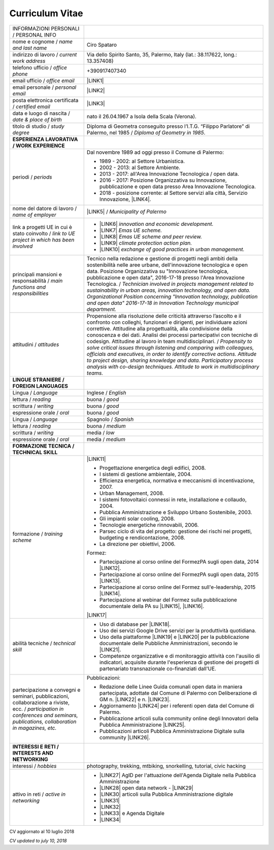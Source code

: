
.. _h4316791519616a3f70c17e6c362233:

Curriculum Vitae 
#################


+----------------------------------------------------------------------------------------------------+---------------------------------------------------------------------------------------------------------------------------------------------------------------------------------------------------------------------------------------------------------------------------------------------------------------------------------------------------------------------------+
|INFORMAZIONI PERSONALI / PERSONAL INFO                                                              |                                                                                                                                                                                                                                                                                                                                                                           |
+----------------------------------------------------------------------------------------------------+---------------------------------------------------------------------------------------------------------------------------------------------------------------------------------------------------------------------------------------------------------------------------------------------------------------------------------------------------------------------------+
|nome e cognome / \ |STYLE0|\                                                                        |Ciro Spataro                                                                                                                                                                                                                                                                                                                                                               |
+----------------------------------------------------------------------------------------------------+---------------------------------------------------------------------------------------------------------------------------------------------------------------------------------------------------------------------------------------------------------------------------------------------------------------------------------------------------------------------------+
|indirizzo di lavoro / \ |STYLE1|\                                                                   |Via dello Spirito Santo, 35, Palermo, Italy (lat.: 38.117622, long.: 13.357408)                                                                                                                                                                                                                                                                                            |
+----------------------------------------------------------------------------------------------------+---------------------------------------------------------------------------------------------------------------------------------------------------------------------------------------------------------------------------------------------------------------------------------------------------------------------------------------------------------------------------+
|telefono ufficio / \ |STYLE2|\                                                                      |+390917407340                                                                                                                                                                                                                                                                                                                                                              |
+----------------------------------------------------------------------------------------------------+---------------------------------------------------------------------------------------------------------------------------------------------------------------------------------------------------------------------------------------------------------------------------------------------------------------------------------------------------------------------------+
|email ufficio / \ |STYLE3|\                                                                         |\ |LINK1|\                                                                                                                                                                                                                                                                                                                                                                 |
+----------------------------------------------------------------------------------------------------+---------------------------------------------------------------------------------------------------------------------------------------------------------------------------------------------------------------------------------------------------------------------------------------------------------------------------------------------------------------------------+
|email personale / \ |STYLE4|\                                                                       |\ |LINK2|\                                                                                                                                                                                                                                                                                                                                                                 |
+----------------------------------------------------------------------------------------------------+---------------------------------------------------------------------------------------------------------------------------------------------------------------------------------------------------------------------------------------------------------------------------------------------------------------------------------------------------------------------------+
|posta elettronica certificata / \ |STYLE5|\                                                         |\ |LINK3|\                                                                                                                                                                                                                                                                                                                                                                 |
+----------------------------------------------------------------------------------------------------+---------------------------------------------------------------------------------------------------------------------------------------------------------------------------------------------------------------------------------------------------------------------------------------------------------------------------------------------------------------------------+
|data e luogo di nascita / \ |STYLE6|\                                                               |nato il 26.04.1967 a Isola della Scala (Verona).                                                                                                                                                                                                                                                                                                                           |
+----------------------------------------------------------------------------------------------------+---------------------------------------------------------------------------------------------------------------------------------------------------------------------------------------------------------------------------------------------------------------------------------------------------------------------------------------------------------------------------+
|titolo di studio / \ |STYLE7|\                                                                      |Diploma di Geometra conseguito presso l’I.T.G. “Filippo Parlatore” di Palermo, nel 1985 / \ |STYLE8|\ .                                                                                                                                                                                                                                                                    |
+----------------------------------------------------------------------------------------------------+---------------------------------------------------------------------------------------------------------------------------------------------------------------------------------------------------------------------------------------------------------------------------------------------------------------------------------------------------------------------------+
|\ |STYLE9|\                                                                                         |                                                                                                                                                                                                                                                                                                                                                                           |
+----------------------------------------------------------------------------------------------------+---------------------------------------------------------------------------------------------------------------------------------------------------------------------------------------------------------------------------------------------------------------------------------------------------------------------------------------------------------------------------+
|periodi / \ |STYLE10|\                                                                              |Dal novembre 1989 ad oggi presso il Comune di Palermo:                                                                                                                                                                                                                                                                                                                     |
|                                                                                                    |                                                                                                                                                                                                                                                                                                                                                                           |
|                                                                                                    |* 1989 - 2002: al Settore Urbanistica.                                                                                                                                                                                                                                                                                                                                     |
|                                                                                                    |                                                                                                                                                                                                                                                                                                                                                                           |
|                                                                                                    |* 2002 - 2013: al Settore Ambiente.                                                                                                                                                                                                                                                                                                                                        |
|                                                                                                    |                                                                                                                                                                                                                                                                                                                                                                           |
|                                                                                                    |* 2013 - 2017: all'Area Innovazione Tecnologica / open data.                                                                                                                                                                                                                                                                                                               |
|                                                                                                    |                                                                                                                                                                                                                                                                                                                                                                           |
|                                                                                                    |* 2016 - 2017: Posizione Organizzativa su Innovazione, pubblicazione e open data presso Area Innovazione Tecnologica.                                                                                                                                                                                                                                                      |
|                                                                                                    |                                                                                                                                                                                                                                                                                                                                                                           |
|                                                                                                    |* 2018 - posizione corrente: al Settore servizi alla città,  Servizio Innovazione, \ |LINK4|\ .                                                                                                                                                                                                                                                                            |
+----------------------------------------------------------------------------------------------------+---------------------------------------------------------------------------------------------------------------------------------------------------------------------------------------------------------------------------------------------------------------------------------------------------------------------------------------------------------------------------+
|nome del datore di lavoro / \ |STYLE11|\                                                            |\ |LINK5|\  /  \ |STYLE12|\                                                                                                                                                                                                                                                                                                                                                |
+----------------------------------------------------------------------------------------------------+---------------------------------------------------------------------------------------------------------------------------------------------------------------------------------------------------------------------------------------------------------------------------------------------------------------------------------------------------------------------------+
|link a progetti UE in cui è stato coinvolto / \ |STYLE13|\                                          |* \ |LINK6|\   \ |STYLE14|\                                                                                                                                                                                                                                                                                                                                                |
|                                                                                                    |                                                                                                                                                                                                                                                                                                                                                                           |
|                                                                                                    |* \ |LINK7|\   \ |STYLE15|\                                                                                                                                                                                                                                                                                                                                                |
|                                                                                                    |                                                                                                                                                                                                                                                                                                                                                                           |
|                                                                                                    |* \ |LINK8|\   \ |STYLE16|\                                                                                                                                                                                                                                                                                                                                                |
|                                                                                                    |                                                                                                                                                                                                                                                                                                                                                                           |
|                                                                                                    |* \ |LINK9|\   \ |STYLE17|\                                                                                                                                                                                                                                                                                                                                                |
|                                                                                                    |                                                                                                                                                                                                                                                                                                                                                                           |
|                                                                                                    |* \ |LINK10|\  \ |STYLE18|\                                                                                                                                                                                                                                                                                                                                                |
+----------------------------------------------------------------------------------------------------+---------------------------------------------------------------------------------------------------------------------------------------------------------------------------------------------------------------------------------------------------------------------------------------------------------------------------------------------------------------------------+
|principali mansioni e responsabilità  /  \ |STYLE19|\                                               |Tecnico nella redazione e gestione di progetti negli ambiti della sostenibilità nelle aree urbane, dell'innovazione tecnologica e open data. Posizione Organizzativa su "Innovazione  tecnologica, pubblicazione e open data", 2016-17-18 presso l'Area Innovazione Tecnologica.  /  \ |STYLE20|\                                                                          |
+----------------------------------------------------------------------------------------------------+---------------------------------------------------------------------------------------------------------------------------------------------------------------------------------------------------------------------------------------------------------------------------------------------------------------------------------------------------------------------------+
|attitudini / \ |STYLE21|\                                                                           |Propensione alla risoluzione delle criticità attraverso l’ascolto e il confronto con colleghi, funzionari e dirigenti, per individuare azioni correttive. Attitudine alla progettualità,  alla condivisione della conoscenza e dei dati.  Analisi dei processi  partecipativi  con tecniche  di  codesign.  Attitudine al lavoro in team multidisciplinari. / \ |STYLE22|\ |
+----------------------------------------------------------------------------------------------------+---------------------------------------------------------------------------------------------------------------------------------------------------------------------------------------------------------------------------------------------------------------------------------------------------------------------------------------------------------------------------+
|\ |STYLE23|\                                                                                        |                                                                                                                                                                                                                                                                                                                                                                           |
+----------------------------------------------------------------------------------------------------+---------------------------------------------------------------------------------------------------------------------------------------------------------------------------------------------------------------------------------------------------------------------------------------------------------------------------------------------------------------------------+
|Lingua / \ |STYLE24|\                                                                               |Inglese / \ |STYLE25|\                                                                                                                                                                                                                                                                                                                                                     |
+----------------------------------------------------------------------------------------------------+---------------------------------------------------------------------------------------------------------------------------------------------------------------------------------------------------------------------------------------------------------------------------------------------------------------------------------------------------------------------------+
|lettura / \ |STYLE26|\                                                                              |buona / \ |STYLE27|\                                                                                                                                                                                                                                                                                                                                                       |
+----------------------------------------------------------------------------------------------------+---------------------------------------------------------------------------------------------------------------------------------------------------------------------------------------------------------------------------------------------------------------------------------------------------------------------------------------------------------------------------+
|scrittura / \ |STYLE28|\                                                                            |buona / \ |STYLE29|\                                                                                                                                                                                                                                                                                                                                                       |
+----------------------------------------------------------------------------------------------------+---------------------------------------------------------------------------------------------------------------------------------------------------------------------------------------------------------------------------------------------------------------------------------------------------------------------------------------------------------------------------+
|espressione orale / \ |STYLE30|\                                                                    |buona / \ |STYLE31|\                                                                                                                                                                                                                                                                                                                                                       |
+----------------------------------------------------------------------------------------------------+---------------------------------------------------------------------------------------------------------------------------------------------------------------------------------------------------------------------------------------------------------------------------------------------------------------------------------------------------------------------------+
|Lingua / \ |STYLE32|\                                                                               |Spagnolo / \ |STYLE33|\                                                                                                                                                                                                                                                                                                                                                    |
+----------------------------------------------------------------------------------------------------+---------------------------------------------------------------------------------------------------------------------------------------------------------------------------------------------------------------------------------------------------------------------------------------------------------------------------------------------------------------------------+
|lettura / \ |STYLE34|\                                                                              |buona / \ |STYLE35|\                                                                                                                                                                                                                                                                                                                                                       |
+----------------------------------------------------------------------------------------------------+---------------------------------------------------------------------------------------------------------------------------------------------------------------------------------------------------------------------------------------------------------------------------------------------------------------------------------------------------------------------------+
|scrittura / \ |STYLE36|\                                                                            |media / \ |STYLE37|\                                                                                                                                                                                                                                                                                                                                                       |
+----------------------------------------------------------------------------------------------------+---------------------------------------------------------------------------------------------------------------------------------------------------------------------------------------------------------------------------------------------------------------------------------------------------------------------------------------------------------------------------+
|espressione orale / \ |STYLE38|\                                                                    |media / \ |STYLE39|\                                                                                                                                                                                                                                                                                                                                                       |
+----------------------------------------------------------------------------------------------------+---------------------------------------------------------------------------------------------------------------------------------------------------------------------------------------------------------------------------------------------------------------------------------------------------------------------------------------------------------------------------+
|\ |STYLE40|\                                                                                        |                                                                                                                                                                                                                                                                                                                                                                           |
+----------------------------------------------------------------------------------------------------+---------------------------------------------------------------------------------------------------------------------------------------------------------------------------------------------------------------------------------------------------------------------------------------------------------------------------------------------------------------------------+
|formazione / \ |STYLE41|\                                                                           |\ |LINK11|\                                                                                                                                                                                                                                                                                                                                                                |
|                                                                                                    |                                                                                                                                                                                                                                                                                                                                                                           |
|                                                                                                    |* Progettazione energetica degli edifici, 2008.                                                                                                                                                                                                                                                                                                                            |
|                                                                                                    |                                                                                                                                                                                                                                                                                                                                                                           |
|                                                                                                    |* I  sistemi  di  gestione  ambientale,  2004.                                                                                                                                                                                                                                                                                                                             |
|                                                                                                    |                                                                                                                                                                                                                                                                                                                                                                           |
|                                                                                                    |* Efficienza  energetica,  normativa  e  meccanismi  di incentivazione, 2007.                                                                                                                                                                                                                                                                                              |
|                                                                                                    |                                                                                                                                                                                                                                                                                                                                                                           |
|                                                                                                    |* Urban Management, 2008.                                                                                                                                                                                                                                                                                                                                                  |
|                                                                                                    |                                                                                                                                                                                                                                                                                                                                                                           |
|                                                                                                    |* I sistemi  fotovoltaici  connessi  in  rete, installazione  e collaudo, 2004.                                                                                                                                                                                                                                                                                            |
|                                                                                                    |                                                                                                                                                                                                                                                                                                                                                                           |
|                                                                                                    |* Pubblica Amministrazione e Sviluppo Urbano Sostenibile, 2003.                                                                                                                                                                                                                                                                                                            |
|                                                                                                    |                                                                                                                                                                                                                                                                                                                                                                           |
|                                                                                                    |* Gli impianti solar cooling, 2008.                                                                                                                                                                                                                                                                                                                                        |
|                                                                                                    |                                                                                                                                                                                                                                                                                                                                                                           |
|                                                                                                    |* Tecnologie  energetiche  rinnovabili, 2006.                                                                                                                                                                                                                                                                                                                              |
|                                                                                                    |                                                                                                                                                                                                                                                                                                                                                                           |
|                                                                                                    |* Parsec ciclo di vita del progetto: gestione dei rischi nei progetti, budgeting e rendicontazione, 2008.                                                                                                                                                                                                                                                                  |
|                                                                                                    |                                                                                                                                                                                                                                                                                                                                                                           |
|                                                                                                    |* La direzione per obiettivi, 2006.                                                                                                                                                                                                                                                                                                                                        |
|                                                                                                    |                                                                                                                                                                                                                                                                                                                                                                           |
|                                                                                                    |Formez:                                                                                                                                                                                                                                                                                                                                                                    |
|                                                                                                    |                                                                                                                                                                                                                                                                                                                                                                           |
|                                                                                                    |* Partecipazione al corso online del FormezPA sugli open data, 2014 \ |LINK12|\ .                                                                                                                                                                                                                                                                                          |
|                                                                                                    |                                                                                                                                                                                                                                                                                                                                                                           |
|                                                                                                    |* Partecipazione  al corso  online  del  FormezPA sugli open data,  2015 \ |LINK13|\ .                                                                                                                                                                                                                                                                                     |
|                                                                                                    |                                                                                                                                                                                                                                                                                                                                                                           |
|                                                                                                    |* Partecipazione  al corso   online   del   Formez   sull'e-leadership, 2015 \ |LINK14|\ .                                                                                                                                                                                                                                                                                 |
|                                                                                                    |                                                                                                                                                                                                                                                                                                                                                                           |
|                                                                                                    |* Partecipazione al webinar del Formez sulla pubblicazione documentale della PA su \ |LINK15|\ ,  \ |LINK16|\ .                                                                                                                                                                                                                                                            |
|                                                                                                    |                                                                                                                                                                                                                                                                                                                                                                           |
|                                                                                                    |                                                                                                                                                                                                                                                                                                                                                                           |
|                                                                                                    |                                                                                                                                                                                                                                                                                                                                                                           |
|                                                                                                    |\ |LINK17|\                                                                                                                                                                                                                                                                                                                                                                |
+----------------------------------------------------------------------------------------------------+---------------------------------------------------------------------------------------------------------------------------------------------------------------------------------------------------------------------------------------------------------------------------------------------------------------------------------------------------------------------------+
|abilità tecniche / \ |STYLE42|\                                                                     |* Uso di database per \ |LINK18|\ .                                                                                                                                                                                                                                                                                                                                        |
|                                                                                                    |                                                                                                                                                                                                                                                                                                                                                                           |
|                                                                                                    |* Uso dei servizi Google Drive servizi per la produttività quotidiana.                                                                                                                                                                                                                                                                                                     |
|                                                                                                    |                                                                                                                                                                                                                                                                                                                                                                           |
|                                                                                                    |* Uso della piattaforme \ |LINK19|\  e \ |LINK20|\  per la pubblicazione documentale delle Pubbliche Amministrazioni, secondo le \ |LINK21|\ .                                                                                                                                                                                                                             |
|                                                                                                    |                                                                                                                                                                                                                                                                                                                                                                           |
|                                                                                                    |* Competenze organizzative e di monitoraggio attività con l'ausilio di indicatori, acquisite durante l'esperienza di gestione dei progetti di partenariato transnazionale co-finanziati dall'UE.                                                                                                                                                                           |
+----------------------------------------------------------------------------------------------------+---------------------------------------------------------------------------------------------------------------------------------------------------------------------------------------------------------------------------------------------------------------------------------------------------------------------------------------------------------------------------+
|partecipazione a convegni e seminari, pubblicazioni, collaborazione a riviste, ecc. / \ |STYLE43|\  |Pubblicazioni:                                                                                                                                                                                                                                                                                                                                                             |
|                                                                                                    |                                                                                                                                                                                                                                                                                                                                                                           |
|                                                                                                    |* Redazione delle Linee Guida comunali open data in maniera partecipata, adottate dal Comune di Palermo con Deliberazione di GM n. \ |LINK22|\  e n. \ |LINK23|\ .                                                                                                                                                                                                         |
|                                                                                                    |                                                                                                                                                                                                                                                                                                                                                                           |
|                                                                                                    |* Aggiornamento \ |LINK24|\  per i referenti open data del Comune di Palermo.                                                                                                                                                                                                                                                                                              |
|                                                                                                    |                                                                                                                                                                                                                                                                                                                                                                           |
|                                                                                                    |* Pubblicazione articoli sulla community online degli Innovatori della Pubblica Amministrazione \ |LINK25|\ .                                                                                                                                                                                                                                                              |
|                                                                                                    |                                                                                                                                                                                                                                                                                                                                                                           |
|                                                                                                    |* Pubblicazioni articoli Pubblica Amministrazione Digitale sulla community \ |LINK26|\ .                                                                                                                                                                                                                                                                                   |
+----------------------------------------------------------------------------------------------------+---------------------------------------------------------------------------------------------------------------------------------------------------------------------------------------------------------------------------------------------------------------------------------------------------------------------------------------------------------------------------+
|\ |STYLE44|\                                                                                        |                                                                                                                                                                                                                                                                                                                                                                           |
+----------------------------------------------------------------------------------------------------+---------------------------------------------------------------------------------------------------------------------------------------------------------------------------------------------------------------------------------------------------------------------------------------------------------------------------------------------------------------------------+
|interessi / \ |STYLE45|\                                                                            |photography, trekking, mtbiking, snorkelling, tutorial, civic hacking                                                                                                                                                                                                                                                                                                      |
+----------------------------------------------------------------------------------------------------+---------------------------------------------------------------------------------------------------------------------------------------------------------------------------------------------------------------------------------------------------------------------------------------------------------------------------------------------------------------------------+
|attivo in reti / \ |STYLE46|\                                                                       |* \ |LINK27|\  AgID per l'attuazione dell'Agenda Digitale nella Pubblica Amministrazione                                                                                                                                                                                                                                                                                   |
|                                                                                                    |                                                                                                                                                                                                                                                                                                                                                                           |
|                                                                                                    |* \ |LINK28|\  open data network - \ |LINK29|\                                                                                                                                                                                                                                                                                                                             |
|                                                                                                    |                                                                                                                                                                                                                                                                                                                                                                           |
|                                                                                                    |* \ |LINK30|\  articoli sulla Pubblica Amministrazione digitale                                                                                                                                                                                                                                                                                                            |
|                                                                                                    |                                                                                                                                                                                                                                                                                                                                                                           |
|                                                                                                    |* \ |LINK31|\                                                                                                                                                                                                                                                                                                                                                              |
|                                                                                                    |                                                                                                                                                                                                                                                                                                                                                                           |
|                                                                                                    |* \ |LINK32|\                                                                                                                                                                                                                                                                                                                                                              |
|                                                                                                    |                                                                                                                                                                                                                                                                                                                                                                           |
|                                                                                                    |* \ |LINK33|\  e Agenda Digitale                                                                                                                                                                                                                                                                                                                                           |
|                                                                                                    |                                                                                                                                                                                                                                                                                                                                                                           |
|                                                                                                    |* \ |LINK34|\                                                                                                                                                                                                                                                                                                                                                              |
+----------------------------------------------------------------------------------------------------+---------------------------------------------------------------------------------------------------------------------------------------------------------------------------------------------------------------------------------------------------------------------------------------------------------------------------------------------------------------------------+

CV aggiornato al 10 luglio 2018

\ |STYLE47|\ 

.. bottom of content


.. |STYLE0| replace:: *name and last name*

.. |STYLE1| replace:: *current work address*

.. |STYLE2| replace:: *office phone*

.. |STYLE3| replace:: *office email*

.. |STYLE4| replace:: *personal email*

.. |STYLE5| replace:: *certified email*

.. |STYLE6| replace:: *date & place of birth*

.. |STYLE7| replace:: *study degree*

.. |STYLE8| replace:: *Diploma of Geometry in 1985*

.. |STYLE9| replace:: **ESPERIENZA LAVORATIVA / WORK EXPERIENCE**

.. |STYLE10| replace:: *periods*

.. |STYLE11| replace:: *name of employer*

.. |STYLE12| replace:: *Municipality of Palermo*

.. |STYLE13| replace:: *link to UE project in which has been involved*

.. |STYLE14| replace:: *innovation and economic development.*

.. |STYLE15| replace:: *Emas UE scheme.*

.. |STYLE16| replace:: *Emas UE scheme and peer review.*

.. |STYLE17| replace:: *climate protection action plan.*

.. |STYLE18| replace:: *exchange of good practices in urban management.*

.. |STYLE19| replace:: *main functions and responsibilities*

.. |STYLE20| replace:: *Technician involved in projects management related  to sustainability in urban areas, innovation technology, and open data. Organizational Position concerning "Innovation technology, publication and open data" 2016-17-18 in Innovation Technology  municipal department.*

.. |STYLE21| replace:: *attitudes*

.. |STYLE22| replace:: *Propensity to solve critical issues through listening and comparing with colleagues, officials and executives, in order to identify corrective actions. Attitude to project design, sharing knowledge and data.  Participatory process analysis with co-design techniques.  Attitude to work in multidisciplinary teams.*

.. |STYLE23| replace:: **LINGUE STRANIERE /  FOREIGN LANGUAGES**

.. |STYLE24| replace:: *Language*

.. |STYLE25| replace:: *English*

.. |STYLE26| replace:: *reading*

.. |STYLE27| replace:: *good*

.. |STYLE28| replace:: *writing*

.. |STYLE29| replace:: *good*

.. |STYLE30| replace:: *oral*

.. |STYLE31| replace:: *good*

.. |STYLE32| replace:: *Language*

.. |STYLE33| replace:: *Spanish*

.. |STYLE34| replace:: *reading*

.. |STYLE35| replace:: *medium*

.. |STYLE36| replace:: *writing*

.. |STYLE37| replace:: *low*

.. |STYLE38| replace:: *oral*

.. |STYLE39| replace:: *medium*

.. |STYLE40| replace:: **FORMAZIONE TECNICA / TECHNICAL SKILL**

.. |STYLE41| replace:: *training scheme*

.. |STYLE42| replace:: *technical skill*

.. |STYLE43| replace:: *participation in conferences and seminars, publications, collaboration in magazines, etc.*

.. |STYLE44| replace:: **INTERESSI E RETI / INTERESTS AND NETWORKING**

.. |STYLE45| replace:: *hobbies*

.. |STYLE46| replace:: *active in networking*

.. |STYLE47| replace:: *CV updated to july 10, 2018*


.. |LINK1| raw:: html

    <a href="mailto:c.spataro@comune.palermo.it">c.spataro@comune.palermo.it</a>

.. |LINK2| raw:: html

    <a href="mailto:cirospat@gmail.com">cirospat@gmail.com</a>

.. |LINK3| raw:: html

    <a href="mailto:ciro.spataro@pec.it">ciro.spataro@pec.it</a>

.. |LINK4| raw:: html

    <a href="https://www.comune.palermo.it/unita.php?apt=4&uo=1770&serv=394&sett=138" target="_blank">UO transizione al digitale</a>

.. |LINK5| raw:: html

    <a href="https://www.comune.palermo.it/" target="_blank">Comune di Palermo</a>

.. |LINK6| raw:: html

    <a href="http://poieinkaiprattein.org/cied/" target="_blank">cied</a>

.. |LINK7| raw:: html

    <a href="http://ec.europa.eu/environment/life/project/Projects/index.cfm?fuseaction=search.dspPage&n_proj_id=778&docType=pdf" target="_blank">euro-emas</a>

.. |LINK8| raw:: html

    <a href="http://slideplayer.com/slide/4835066/" target="_blank">etiv</a>

.. |LINK9| raw:: html

    <a href="http://bit.ly/medclima" target="_blank">medclima</a>

.. |LINK10| raw:: html

    <a href="http://www.eurocities.eu/eurocities/projects/URBAN-MATRIX-Targeted-Knowledge-Exchange-on-Urban-Sustainability&tpl=home" target="_blank">urban-matrix</a>

.. |LINK11| raw:: html

    <a href="https://drive.google.com/file/d/0B6CeRtv_wk8XZWM1Nzc1OWYtMGJiYi00YjFjLWIyYTktZWM3N2I2MmYyYWU4/view" target="_blank">Partecipazione a percorsi formativi</a>

.. |LINK12| raw:: html

    <a href="http://eventipa.formez.it/node/29227" target="_blank">eventipa.formez.it/node/29227</a>

.. |LINK13| raw:: html

    <a href="http://eventipa.formez.it/node/57587" target="_blank">eventipa.formez.it/node/57587</a>

.. |LINK14| raw:: html

    <a href="http://eventipa.formez.it/node/57584" target="_blank">eventipa.formez.it/node/57584</a>

.. |LINK15| raw:: html

    <a href="https://docs.italia.it" target="_blank">Docs Italia</a>

.. |LINK16| raw:: html

    <a href="http://eventipa.formez.it/node/148190" target="_blank">eventipa.formez.it/node/148190</a>

.. |LINK17| raw:: html

    <a href="https://sites.google.com/view/opendataformazione" target="_blank">Formazione open data</a>

.. |LINK18| raw:: html

    <a href="https://cirospat.github.io/maps/" target="_blank">la costruzione di mappe interattive</a>

.. |LINK19| raw:: html

    <a href="http://readthedocs.io/" target="_blank">Read the Docs</a>

.. |LINK20| raw:: html

    <a href="https://docs.italia.it" target="_blank">Docs Italia</a>

.. |LINK21| raw:: html

    <a href="http://guida-docs-italia.readthedocs.io/it/latest/" target="_blank">linee guida del Team Trasformazione Digitale (AgID)</a>

.. |LINK22| raw:: html

    <a href="https://www.comune.palermo.it/js/server/normative/_13122013090000.pdf" target="_blank">252/2013</a>

.. |LINK23| raw:: html

    <a href="http://linee-guida-open-data-comune-palermo.readthedocs.io/it/latest/" target="_blank">97/2017</a>

.. |LINK24| raw:: html

    <a href="https://sites.google.com/view/opendataformazione" target="_blank">portale didattico su open data</a>

.. |LINK25| raw:: html

    <a href="http://www.innovatoripa.it/blogs/cirospataro" target="_blank">http://www.innovatoripa.it/blogs/cirospataro</a>

.. |LINK26| raw:: html

    <a href="https://medium.com/@cirospat/latest" target="_blank">Medium</a>

.. |LINK27| raw:: html

    <a href="https://forum.italia.it/u/cirospat/activity" target="_blank">forum DocsItalia</a>

.. |LINK28| raw:: html

    <a href="http://opendatasicilia.it/author/cirospat/" target="_blank">opendatasicilia</a>

.. |LINK29| raw:: html

    <a href="https://groups.google.com/forum/#!forum/opendatasicilia" target="_blank">mailing list opendatasicilia</a>

.. |LINK30| raw:: html

    <a href="https://medium.com/@cirospat/latest" target="_blank">medium.com/@cirospat</a>

.. |LINK31| raw:: html

    <a href="https://twitter.com/cirospat" target="_blank">twitter.com/cirospat</a>

.. |LINK32| raw:: html

    <a href="https://www.linkedin.com/in/cirospataro/" target="_blank">linkedin.com/in/cirospataro</a>

.. |LINK33| raw:: html

    <a href="https://www.facebook.com/groups/384577025038311/" target="_blank">Pubblica Amministrazione Digitale</a>

.. |LINK34| raw:: html

    <a href="https://www.facebook.com/groups/cad.ancitel/" target="_blank">Codice Amministrazione Digitale</a>

